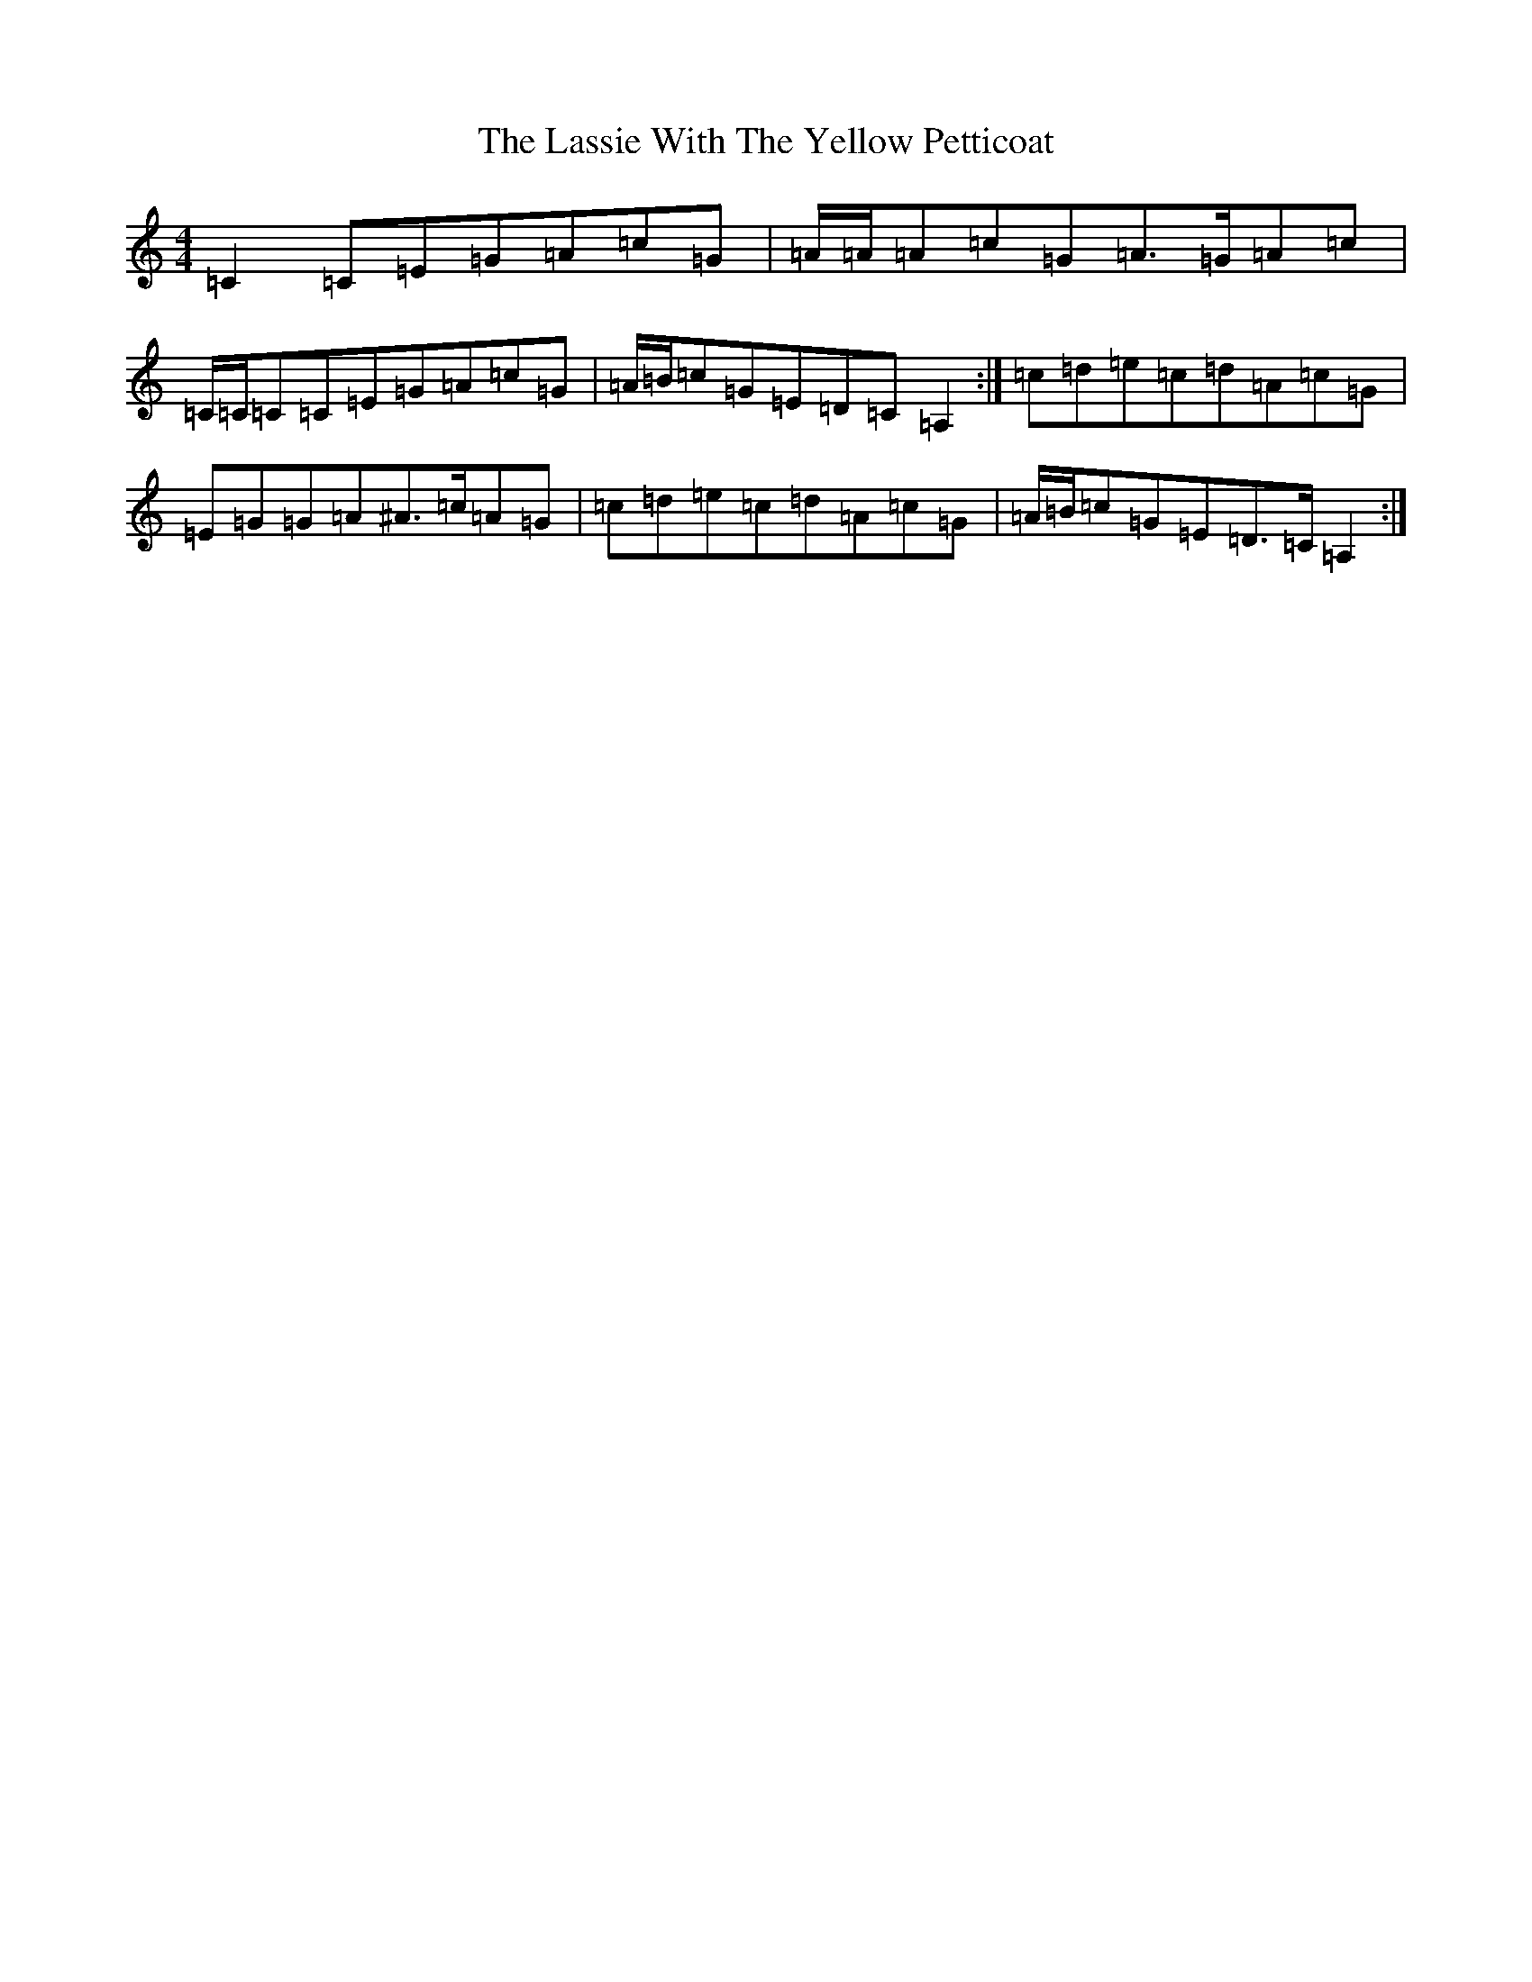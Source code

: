 X: 12149
T: Lassie With The Yellow Petticoat, The
S: https://thesession.org/tunes/6452#setting21653
R: reel
M:4/4
L:1/8
K: C Major
=C2=C=E=G=A=c=G|=A/2=A/2=A=c=G=A>=G=A=c|=C/2=C/2=C=C=E=G=A=c=G|=A/2=B/2=c=G=E=D=C=A,2:|=c=d=e=c=d=A=c=G|=E=G=G=A^A>=c=A=G|=c=d=e=c=d=A=c=G|=A/2=B/2=c=G=E=D>=C=A,2:|